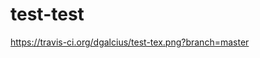 * test-test

 [[https://travis-ci.org/dgalcius/test-tex][https://travis-ci.org/dgalcius/test-tex.png?branch=master]]

